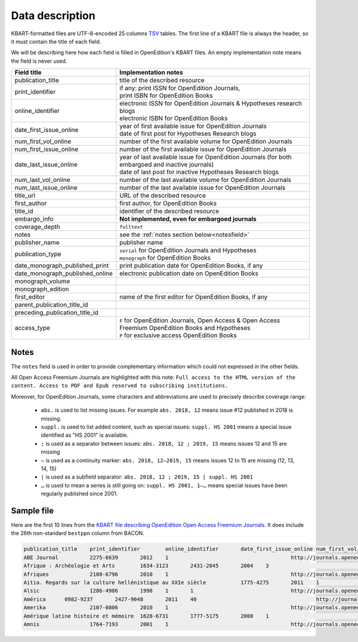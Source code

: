 .. _description:

Data description
============================================

KBART-formatted files are UTF-8-encoded 25 columns `TSV <https://en.wikipedia.org/wiki/Tab-separated_values>`_
tables. The first line of a KBART file is always the header, so it must contain
the title of each field.

We will be describing here how each field is filled in OpenEdition's KBART files.
An empty implementation note means the field is never used.

+-------------------------------------------+---------------------------------------------------------------------------------------------------------------------------------------------------------------------------+
| Field title                               | Implementation notes                                                                                                                                                      |
+===========================================+===========================================================================================================================================================================+
| publication_title                         | title of the described resource                                                                                                                                           |
+-------------------------------------------+---------------------------------------------------------------------------------------------------------------------------------------------------------------------------+
| print_identifier                          | | if any: print ISSN for OpenEdition Journals,                                                                                                                            |
|                                           | | print ISBN for OpenEdition Books                                                                                                                                        |
+-------------------------------------------+---------------------------------------------------------------------------------------------------------------------------------------------------------------------------+
| online_identifier                         | | electronic ISSN for OpenEdition Journals & Hypotheses research blogs                                                                                                    |
|                                           | | electronic ISBN for OpenEdition Books                                                                                                                                   |
+-------------------------------------------+---------------------------------------------------------------------------------------------------------------------------------------------------------------------------+
| date_first_issue_online                   | | year of first available issue for OpenEdition Journals                                                                                                                  |
|                                           | | date of first post for Hypotheses Research blogs                                                                                                                        |
+-------------------------------------------+---------------------------------------------------------------------------------------------------------------------------------------------------------------------------+
| num_first_vol_online                      | number of the first available volume for OpenEdition Journals                                                                                                             |
+-------------------------------------------+---------------------------------------------------------------------------------------------------------------------------------------------------------------------------+
| num_first_issue_online                    | number of the first available issue for OpenEdition Journals                                                                                                              |
+-------------------------------------------+---------------------------------------------------------------------------------------------------------------------------------------------------------------------------+
| date_last_issue_online                    | | year of last available issue for OpenEdition Journals (for both embargoed and inactive journals)                                                                        |
|                                           | | date of last post for inactive Hypotheses Research blogs                                                                                                                |
+-------------------------------------------+---------------------------------------------------------------------------------------------------------------------------------------------------------------------------+
| num_last_vol_online                       | number of the last available volume for OpenEdition Journals                                                                                                              |
+-------------------------------------------+---------------------------------------------------------------------------------------------------------------------------------------------------------------------------+
| num_last_issue_online                     | number of the last available issue for OpenEdition Journals                                                                                                               |
+-------------------------------------------+---------------------------------------------------------------------------------------------------------------------------------------------------------------------------+
| title_url                                 | URL of the described resource                                                                                                                                             |
+-------------------------------------------+---------------------------------------------------------------------------------------------------------------------------------------------------------------------------+
| first_author                              | first author, for OpenEdition Books                                                                                                                                       |
+-------------------------------------------+---------------------------------------------------------------------------------------------------------------------------------------------------------------------------+
| title_id                                  | identifier of the described resource                                                                                                                                      |
+-------------------------------------------+---------------------------------------------------------------------------------------------------------------------------------------------------------------------------+
| embargo_info                              | **Not implemented, even for embargoed journals**                                                                                                                          |
+-------------------------------------------+---------------------------------------------------------------------------------------------------------------------------------------------------------------------------+
| coverage_depth                            | ``fulltext``                                                                                                                                                              |
+-------------------------------------------+---------------------------------------------------------------------------------------------------------------------------------------------------------------------------+
| notes                                     | see the :ref:`notes section below<notesfield>`                                                                                                                            |
+-------------------------------------------+---------------------------------------------------------------------------------------------------------------------------------------------------------------------------+
| publisher_name                            | publisher name                                                                                                                                                            |
+-------------------------------------------+---------------------------------------------------------------------------------------------------------------------------------------------------------------------------+
| publication_type                          | | ``serial`` for OpenEdition Journals and Hypotheses                                                                                                                      |
|                                           | | ``monograph`` for OpenEdition Books                                                                                                                                     |
+-------------------------------------------+---------------------------------------------------------------------------------------------------------------------------------------------------------------------------+
| date_monograph_published_print            | print publication date for OpenEdition Books, if any                                                                                                                      |
+-------------------------------------------+---------------------------------------------------------------------------------------------------------------------------------------------------------------------------+
| date_monograph_published_online           | electronic publication date on OpenEdition Books                                                                                                                          |
+-------------------------------------------+---------------------------------------------------------------------------------------------------------------------------------------------------------------------------+
| monograph_volume                          |                                                                                                                                                                           |
+-------------------------------------------+---------------------------------------------------------------------------------------------------------------------------------------------------------------------------+
| monograph_edition                         |                                                                                                                                                                           |
+-------------------------------------------+---------------------------------------------------------------------------------------------------------------------------------------------------------------------------+
| first_editor                              | name of the first editor for OpenEdition Books, if any                                                                                                                    |
+-------------------------------------------+---------------------------------------------------------------------------------------------------------------------------------------------------------------------------+
| parent_publication_title_id               |                                                                                                                                                                           |
+-------------------------------------------+---------------------------------------------------------------------------------------------------------------------------------------------------------------------------+
| preceding_publication_title_id            |                                                                                                                                                                           |
+-------------------------------------------+---------------------------------------------------------------------------------------------------------------------------------------------------------------------------+
| access_type                               | | ``F`` for OpenEdition Journals, Open Access & Open Access Freemium OpenEdition Books and Hypotheses                                                                     |
|                                           | | ``P`` for exclusive access OpenEdition Books                                                                                                                            |
+-------------------------------------------+---------------------------------------------------------------------------------------------------------------------------------------------------------------------------+

.. _notesfield:

Notes
-------

The ``notes`` field is used in order to provide complementary information which
could not expressed in the other fields.

All Open Access Freemium Journals are highlighted with this note:
``Full access to the HTML version of the content. Access to PDF and Epub reserved to subscribing institutions.``

Moreover, for OpenEdition Journals, some characters and abbreviations are used to
precisely describe coverage range:
 * ``abs.`` is used to list missing issues. For example ``abs. 2018, 12`` means issue #12 published in 2018 is missing.
 * ``suppl.`` is used to list added content, such as special issues: ``suppl. HS 2001`` means a special issue identified as "HS 2001" is available.
 * ``;`` is used as a separator between issues: ``abs. 2018, 12 ; 2019, 15`` means issues 12 and 15 are missing
 * ``—`` is used as a continuity marker: ``abs. 2018, 12—2019, 15`` means issues 12 to 15 are missing (12, 13, 14, 15)
 * ``|`` is used as a subfield separator: ``abs. 2018, 12 ; 2019, 15 | suppl. HS 2001``
 * ``…`` is used to mean a series is still going on: ``suppl. HS 2001, 1–…`` means special issues have been regularly published since 2001.


Sample file
--------------

Here are the first 10 lines from the `KBART file describing OpenEdition Open Access Freemium Journals <https://bacon.abes.fr/package2kbart/OPENEDITION_GLOBAL_JOURNALS-OPENACCESS-FREEMIUM_2020-03-09.txt>`_.
It does include the 26th non-standard ``bestppn`` column from BACON.

.. code-block:: tsv

   publication_title	print_identifier	online_identifier	date_first_issue_online	num_first_vol_online	num_first_issue_online	date_last_issue_online	num_last_vol_onlinenum_last_issue_online	title_url	first_author	title_id	embargo_info	coverage_depth	notes	publisher_name	publication_type	date_monograph_published_print	date_monograph_published_online	monograph_volume	monograph_edition	first_editor	parent_publication_title_id	preceding_publication_title_id	access_type	bestppn
   ABE Journal		2275-6639	2012	1					http://journals.openedition.org/abe		abe		fulltext	Full access to the HTML version of the content. Access to PDF and Epub reserved to subscribing institutions.	InVisu	serial								F	187652759
   Afrique : Archéologie et Arts	1634-3123	2431-2045	2004	3					http://journals.openedition.org/aaa		aaa		fulltext	Full access to the HTML version of the content. Access to PDF and Epub reserved to subscribing institutions.	CNRS - UMR 7041 (Archéologie et Sciences de l'Antiquité - ArScAn)	serial								F	190738103
   Afriques		2108-6796	2010	1					http://journals.openedition.org/afriques		afriques		fulltext	Full access to the HTML version of the content. Access to PDF and Epub reserved to subscribing institutions.	Institut des mondes africains (IMAF)	serial					F144221322
   Aitia. Regards sur la culture hellénistique au XXIe siècle		1775-4275	2011	1					http://journals.openedition.org/aitia		aitia		fulltext	Full access to the HTML version of the content. Access to PDF and Epub reserved to subscribing institutions.	ENS Éditions	serial				F15515737X
   Alsic		1286-4986	1998	1	1				http://journals.openedition.org/alsic		alsic		fulltext	Full access to the HTML version of the content. Access to PDF and Epub reserved to subscribing institutions.	Adalsic	serial								F	040654435
   América	0982-9237	2427-9048	2011	40					http://journals.openedition.org/america		america		fulltext	Full access to the HTML version of the content. Access to PDF and Epub reserved to subscribing institutions.	Presses Sorbonne Nouvelle	serial								F187771863
   Amerika		2107-0806	2010	1					http://journals.openedition.org/amerika		amerika		fulltext	Full access to the HTML version of the content. Access to PDF and Epub reserved to subscribing institutions.	LIRA-Université de Rennes 2	serial								F	142582050
   Amérique latine histoire et mémoire	1628-6731	1777-5175	2000	1					http://journals.openedition.org/alhim		alhim		fulltext	Full access to the HTML version of the content. Access to PDF and Epub reserved to subscribing institutions.	Université Paris VIII	serial						F111735939
   Amnis		1764-7193	2001	1					http://journals.openedition.org/amnis		amnis		fulltext	suppl. H.S. 1, 2004 ; H.S. 2, 2011 ; Journées d'études, 2013 ; numéro spécial 2015 ; numéro spécial 2018 | Full access to the HTML version of the content. Access to PDF and Epub reserved to subscribing institutions.	TELEMME - UMR 6570	serial								F	090141377
